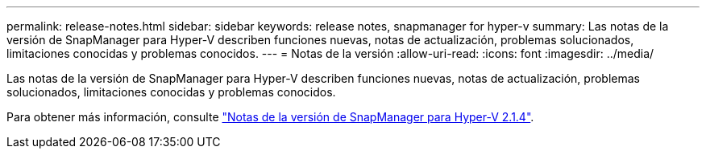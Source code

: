---
permalink: release-notes.html 
sidebar: sidebar 
keywords: release notes, snapmanager for hyper-v 
summary: Las notas de la versión de SnapManager para Hyper-V describen funciones nuevas, notas de actualización, problemas solucionados, limitaciones conocidas y problemas conocidos. 
---
= Notas de la versión
:allow-uri-read: 
:icons: font
:imagesdir: ../media/


[role="lead"]
Las notas de la versión de SnapManager para Hyper-V describen funciones nuevas, notas de actualización, problemas solucionados, limitaciones conocidas y problemas conocidos.

Para obtener más información, consulte https://library.netapp.com/ecm/ecm_download_file/ECMLP2851116["Notas de la versión de SnapManager para Hyper-V 2.1.4"^].
